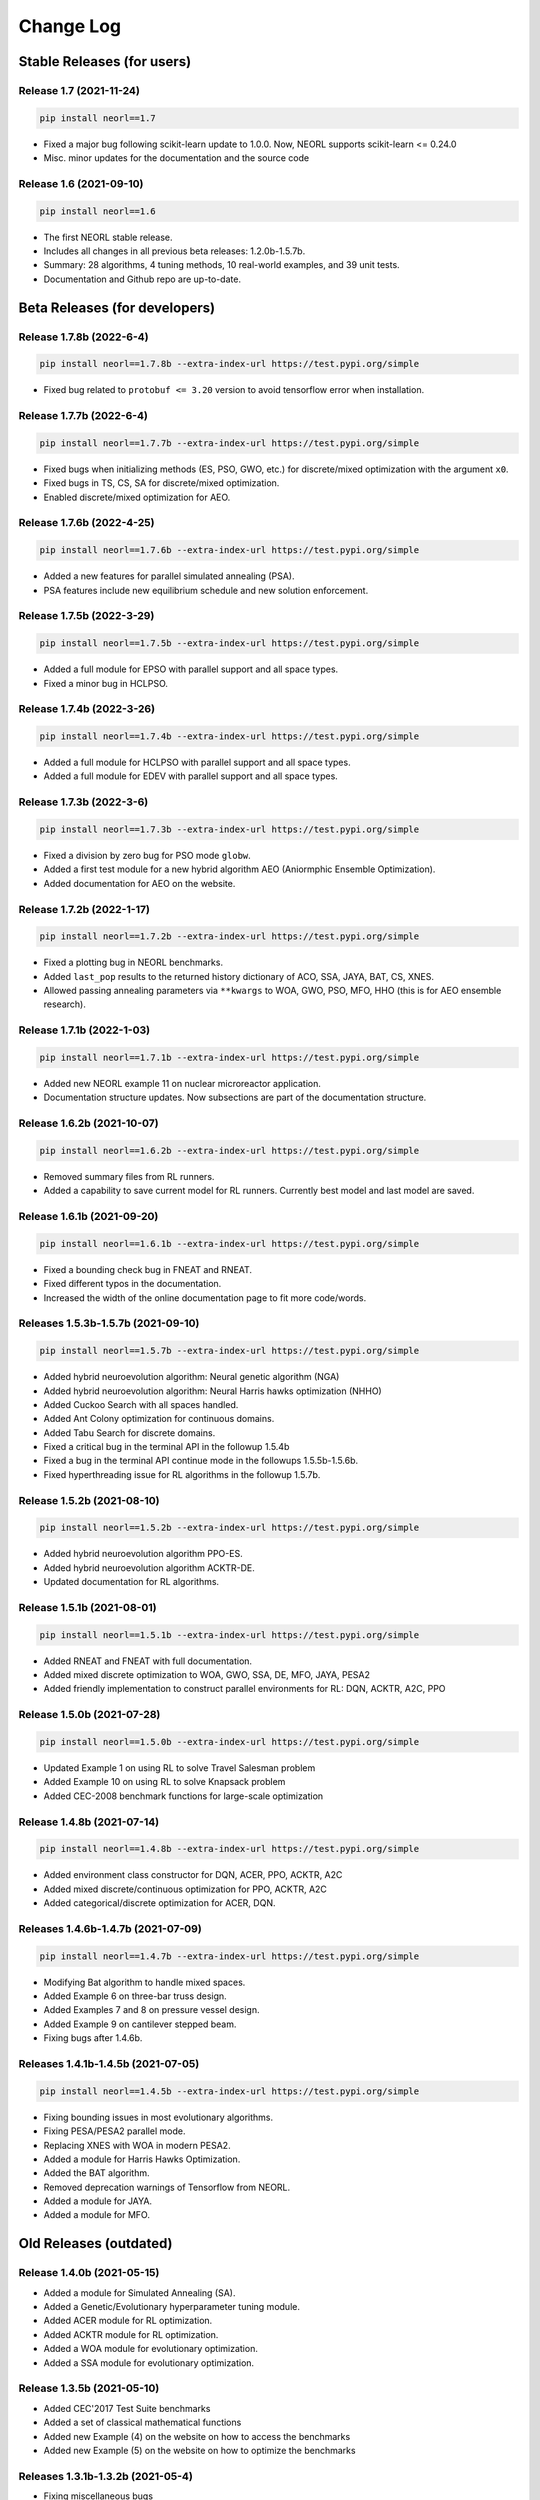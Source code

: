 .. _changelog:

Change Log
==============

Stable Releases (for users)
------------------------------

Release 1.7 (2021-11-24)
~~~~~~~~~~~~~~~~~~~~~~~~~~~~~~~~~~~~~

.. code-block:: bash

  pip install neorl==1.7

- Fixed a major bug following scikit-learn update to 1.0.0. Now, NEORL supports scikit-learn <= 0.24.0
- Misc. minor updates for the documentation and the source code 

Release 1.6 (2021-09-10)
~~~~~~~~~~~~~~~~~~~~~~~~~~~~~~~~~~~~~

.. code-block:: bash

  pip install neorl==1.6

- The first NEORL stable release. 
- Includes all changes in all previous beta releases: 1.2.0b-1.5.7b.
- Summary: 28 algorithms, 4 tuning methods, 10 real-world examples, and 39 unit tests. 
- Documentation and Github repo are up-to-date. 

Beta Releases (for developers)
---------------------------------

Release 1.7.8b (2022-6-4)
~~~~~~~~~~~~~~~~~~~~~~~~~~~~~~~~~~~~~

.. code-block:: bash

  pip install neorl==1.7.8b --extra-index-url https://test.pypi.org/simple

- Fixed bug related to ``protobuf <= 3.20`` version to avoid tensorflow error when installation. 

Release 1.7.7b (2022-6-4)
~~~~~~~~~~~~~~~~~~~~~~~~~~~~~~~~~~~~~

.. code-block:: bash

  pip install neorl==1.7.7b --extra-index-url https://test.pypi.org/simple

- Fixed bugs when initializing methods (ES, PSO, GWO, etc.) for discrete/mixed optimization with the argument ``x0``. 
- Fixed bugs in TS, CS, SA for discrete/mixed optimization.
- Enabled discrete/mixed optimization for AEO.  


Release 1.7.6b (2022-4-25)
~~~~~~~~~~~~~~~~~~~~~~~~~~~~~~~~~~~~~

.. code-block:: bash

  pip install neorl==1.7.6b --extra-index-url https://test.pypi.org/simple

- Added a new features for parallel simulated annealing (PSA). 
- PSA features include new equilibrium schedule and new solution enforcement. 


Release 1.7.5b (2022-3-29)
~~~~~~~~~~~~~~~~~~~~~~~~~~~~~~~~~~~~~

.. code-block:: bash

  pip install neorl==1.7.5b --extra-index-url https://test.pypi.org/simple

- Added a full module for EPSO with parallel support and all space types. 
- Fixed a minor bug in HCLPSO. 

Release 1.7.4b (2022-3-26)
~~~~~~~~~~~~~~~~~~~~~~~~~~~~~~~~~~~~~

.. code-block:: bash

  pip install neorl==1.7.4b --extra-index-url https://test.pypi.org/simple

- Added a full module for HCLPSO with parallel support and all space types. 
- Added a full module for EDEV with parallel support and all space types. 

Release 1.7.3b (2022-3-6)
~~~~~~~~~~~~~~~~~~~~~~~~~~~~~~~~~~~~~

.. code-block:: bash

  pip install neorl==1.7.3b --extra-index-url https://test.pypi.org/simple

- Fixed a division by zero bug for PSO mode ``globw``. 
- Added a first test module for a new hybrid algorithm AEO (Aniormphic Ensemble Optimization). 
- Added documentation for AEO on the website. 

Release 1.7.2b (2022-1-17)
~~~~~~~~~~~~~~~~~~~~~~~~~~~~~~~~~~~~~

.. code-block:: bash

  pip install neorl==1.7.2b --extra-index-url https://test.pypi.org/simple

- Fixed a plotting bug in NEORL benchmarks. 
- Added ``last_pop`` results to the returned history dictionary of ACO, SSA, JAYA, BAT, CS, XNES. 
- Allowed passing annealing parameters via ``**kwargs`` to WOA, GWO, PSO, MFO, HHO (this is for AEO ensemble research). 

Release 1.7.1b (2022-1-03)
~~~~~~~~~~~~~~~~~~~~~~~~~~~~~~~~~~~~~

.. code-block:: bash

  pip install neorl==1.7.1b --extra-index-url https://test.pypi.org/simple

- Added new NEORL example 11 on nuclear microreactor application. 
- Documentation structure updates. Now subsections are part of the documentation structure. 

Release 1.6.2b (2021-10-07)
~~~~~~~~~~~~~~~~~~~~~~~~~~~~~~~~~~~~~

.. code-block:: bash

  pip install neorl==1.6.2b --extra-index-url https://test.pypi.org/simple

- Removed summary files from RL runners.
- Added a capability to save current model for RL runners. Currently best model and last model are saved. 

Release 1.6.1b (2021-09-20)
~~~~~~~~~~~~~~~~~~~~~~~~~~~~~~~~~~~~~

.. code-block:: bash

  pip install neorl==1.6.1b --extra-index-url https://test.pypi.org/simple

- Fixed a bounding check bug in FNEAT and RNEAT.
- Fixed different typos in the documentation. 
- Increased the width of the online documentation page to fit more code/words. 

Releases 1.5.3b-1.5.7b (2021-09-10)
~~~~~~~~~~~~~~~~~~~~~~~~~~~~~~~~~~~~~

.. code-block:: bash

  pip install neorl==1.5.7b --extra-index-url https://test.pypi.org/simple

- Added hybrid neuroevolution algorithm: Neural genetic algorithm (NGA)
- Added hybrid neuroevolution algorithm: Neural Harris hawks optimization (NHHO)
- Added Cuckoo Search with all spaces handled.
- Added Ant Colony optimization for continuous domains.
- Added Tabu Search for discrete domains.
- Fixed a critical bug in the terminal API in the followup 1.5.4b
- Fixed a bug in the terminal API continue mode in the followups 1.5.5b-1.5.6b.
- Fixed hyperthreading issue for RL algorithms in the followup 1.5.7b.

Release 1.5.2b (2021-08-10)
~~~~~~~~~~~~~~~~~~~~~~~~~~~~~~~~~~~

.. code-block:: bash

  pip install neorl==1.5.2b --extra-index-url https://test.pypi.org/simple

- Added hybrid neuroevolution algorithm PPO-ES.
- Added hybrid neuroevolution algorithm ACKTR-DE.
- Updated documentation for RL algorithms.

Release 1.5.1b (2021-08-01)
~~~~~~~~~~~~~~~~~~~~~~~~~~~~~~~~~~~

.. code-block:: bash

  pip install neorl==1.5.1b --extra-index-url https://test.pypi.org/simple

- Added RNEAT and FNEAT with full documentation.
- Added mixed discrete optimization to WOA, GWO, SSA, DE, MFO, JAYA, PESA2
- Added friendly implementation to construct parallel environments for RL: DQN, ACKTR, A2C, PPO

Release 1.5.0b (2021-07-28)
~~~~~~~~~~~~~~~~~~~~~~~~~~~~~~~~~~~

.. code-block:: bash

  pip install neorl==1.5.0b --extra-index-url https://test.pypi.org/simple

- Updated Example 1 on using RL to solve Travel Salesman problem
- Added Example 10 on using RL to solve Knapsack problem
- Added CEC-2008 benchmark functions for large-scale optimization

Release 1.4.8b (2021-07-14)
~~~~~~~~~~~~~~~~~~~~~~~~~~~~~~~~~~~

.. code-block:: bash

  pip install neorl==1.4.8b --extra-index-url https://test.pypi.org/simple

- Added environment class constructor for DQN, ACER, PPO, ACKTR, A2C
- Added mixed discrete/continuous optimization for PPO, ACKTR, A2C
- Added categorical/discrete optimization for ACER, DQN.

Releases 1.4.6b-1.4.7b (2021-07-09)
~~~~~~~~~~~~~~~~~~~~~~~~~~~~~~~~~~~

.. code-block:: bash

  pip install neorl==1.4.7b --extra-index-url https://test.pypi.org/simple

- Modifying Bat algorithm to handle mixed spaces. 
- Added Example 6 on three-bar truss design.
- Added Examples 7 and 8 on pressure vessel design. 
- Added Example 9 on cantilever stepped beam.
- Fixing bugs after 1.4.6b.

Releases 1.4.1b-1.4.5b (2021-07-05)
~~~~~~~~~~~~~~~~~~~~~~~~~~~~~~~~~~~~~

.. code-block:: bash

  pip install neorl==1.4.5b --extra-index-url https://test.pypi.org/simple
  
- Fixing bounding issues in most evolutionary algorithms.
- Fixing PESA/PESA2 parallel mode.
- Replacing XNES with WOA in modern PESA2.
- Added a module for Harris Hawks Optimization.
- Added the BAT algorithm.
- Removed deprecation warnings of Tensorflow from NEORL.
- Added a module for JAYA.
- Added a module for MFO.

Old Releases (outdated)
------------------------

Release 1.4.0b (2021-05-15)
~~~~~~~~~~~~~~~~~~~~~~~~~~~~~~~~~~~

- Added a module for Simulated Annealing (SA).
- Added a Genetic/Evolutionary hyperparameter tuning module.
- Added ACER module for RL optimization.
- Added ACKTR module for RL optimization.
- Added a WOA module for evolutionary optimization. 
- Added a SSA module for evolutionary optimization. 

Release 1.3.5b (2021-05-10)
~~~~~~~~~~~~~~~~~~~~~~~~~~~~~~~~~~~

- Added CEC'2017 Test Suite benchmarks
- Added a set of classical mathematical functions
- Added new Example (4) on the website on how to access the benchmarks
- Added new Example (5) on the website on how to optimize the benchmarks

Releases 1.3.1b-1.3.2b (2021-05-4)
~~~~~~~~~~~~~~~~~~~~~~~~~~~~~~~~~~~

- Fixing miscellaneous bugs

Release 1.3.0b (2021-05-1)
~~~~~~~~~~~~~~~~~~~~~~~~~~~~~~~~~~~

- Added a module for the hybrid algorithm PESA.
- Added a module for the modern hybrid algorithm PESA2.
- Added a GWO module. 
- Adding min/max modes for all algorithms.

Release 1.2.0b (2021-04-15)
~~~~~~~~~~~~~~~~~~~~~~~~~~~~~~~~~~~

- **The first public open-source version of NEORL**
- Added DE with serial implementation.
- Added XNES with parallel implementation. 
- Restructuring the input parameter space.
- Detailed README file in the Github page. 
- Added unit tests to NEORL.
- Automatic documentation via Sphinx

Release 1.1.0-Private (2020-12-15)
~~~~~~~~~~~~~~~~~~~~~~~~~~~~~~~~~~~

- Added Bayesian hyperparameter tuning from ``scikit-optimise``.
- Added parallel evolutionary strategies(ES).
- Updated documentation. 

Release 1.0.0-Private (2020-09-15)
~~~~~~~~~~~~~~~~~~~~~~~~~~~~~~~~~~~

- Added evolutionary strategies ES.
- Added a local PDF documentation. 
- Added parallel PSO.
- Added Random search hyperparameter tuning.

Release 0.1.1-Private (2020-03-15)
~~~~~~~~~~~~~~~~~~~~~~~~~~~~~~~~~~~

- A support for both classical (evolutionary) and modern (machine learning) optimization in the same package. Currently, DQN (serial), PPO (parallel), A2C (parallel), GA (serial), SA (serial) are supported. All RL algorithms are based upon ``stable-baselines``.
-  Easy-to-use syntax and friendly interaction with the package.
-  A support for parallel computing. 
-  Added grid search hyperparameter tuning.
-  For developers: an organized implementation and source code structure to facilitate the job of future external contributors.
-  NEORL examples are provided in the "examples" directory.